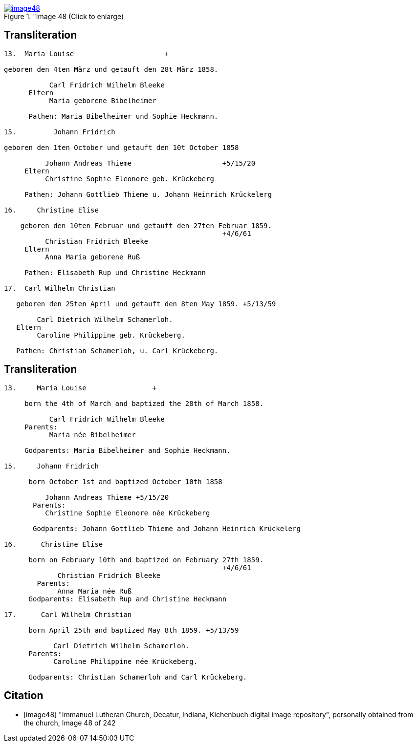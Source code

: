 
image::image48.jpg[align="left",title="Image 48 (Click to enlarge),link=self]

== Transliteration

....
13.  Maria Louise                      +

geboren den 4ten März und getauft den 28t März 1858.

           Carl Fridrich Wilhelm Bleeke
      Eltern
           Maria geborene Bibelheimer

      Pathen: Maria Bibelheimer und Sophie Heckmann.

15.         Johann Fridrich

geboren den 1ten October und getauft den 10t October 1858

          Johann Andreas Thieme                      +5/15/20
     Eltern
          Christine Sophie Eleonore geb. Krückeberg

     Pathen: Johann Gottlieb Thieme u. Johann Heinrich Krückelerg

16.     Christine Elise

    geboren den 10ten Februar und getauft den 27ten Februar 1859.
                                                     +4/6/61
          Christian Fridrich Bleeke
     Eltern
          Anna Maria geborene Ruß

     Pathen: Elisabeth Rup und Christine Heckmann

17.  Carl Wilhelm Christian

   geboren den 25ten April und getauft den 8ten May 1859. +5/13/59

        Carl Dietrich Wilhelm Schamerloh.
   Eltern 
        Caroline Philippine geb. Krückeberg.

   Pathen: Christian Schamerloh, u. Carl Krückeberg.
....

== Transliteration

....
13.     Maria Louise                +

     born the 4th of March and baptized the 28th of March 1858.

           Carl Fridrich Wilhelm Bleeke
     Parents:
           Maria née Bibelheimer

     Godparents: Maria Bibelheimer and Sophie Heckmann.

15.     Johann Fridrich

      born October 1st and baptized October 10th 1858

          Johann Andreas Thieme +5/15/20
       Parents:
          Christine Sophie Eleonore née Krückeberg

       Godparents: Johann Gottlieb Thieme and Johann Heinrich Krückelerg

16.      Christine Elise

      born on February 10th and baptized on February 27th 1859.
                                                     +4/6/61
             Christian Fridrich Bleeke
        Parents:
             Anna Maria née Ruß
      Godparents: Elisabeth Rup and Christine Heckmann

17.      Carl Wilhelm Christian

      born April 25th and baptized May 8th 1859. +5/13/59

            Carl Dietrich Wilhelm Schamerloh.
      Parents:
            Caroline Philippine née Krückeberg.

      Godparents: Christian Schamerloh and Carl Krückeberg.
....

[bibliography]
== Citation

* [[[image48]]] "Immanuel Lutheran Church, Decatur, Indiana, Kichenbuch digital image repository", personally obtained from the
church, Image 48 of 242
